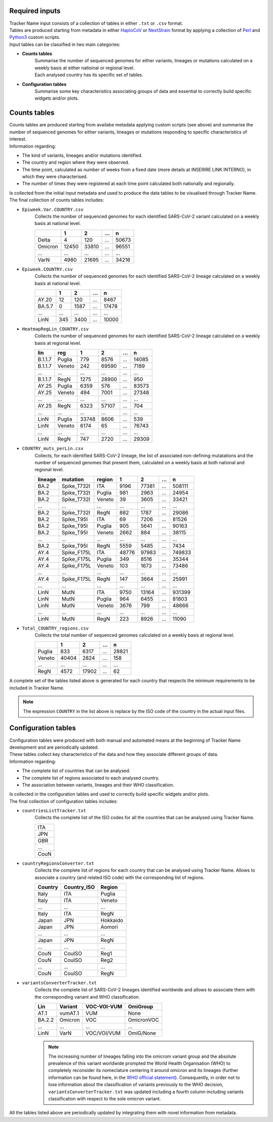 Required inputs
---------------

| Tracker Name input consists of a collection of tables in either ``.txt`` or ``.csv`` format.
| Tables are produced starting from metadata in either `HaploCoV <https://rdcu.be/dn7JY>`_ or `NextStrain <https://academic.oup.com/bioinformatics/article/34/23/4121/5001388>`_ format by applying a collection of `Perl <https://www.perl.org/>`_ and `Python3 <https://www.python.org/>`_ custom scripts.
| Input tables can be classified in two main categories:

+ **Counts tables**
   | Summarise the number of sequenced genomes for either variants, lineages or mutations calculated on a weekly basis at either natioinal or regional level.
   | Each analysed country has its specific set of tables.

+ **Configuration tables**
   Summarise some key characteristics associating groups of data and essential to correctly build specific widgets and/or plots.

Counts tables
-------------

| Counts tables are produced starting from availabe metadata applying custom scripts (see above) and summarise the number of sequenced genomes for either variants, lineages or mutations responding to specific characteristics of interest.
| Information regarding:

+ The kind of  variants, lineages and/or mutations identified.
+ The country and region where they were observed.
+ The time point, calculated as number of weeks from a fixed date (more details at INSERIRE LINK INTERNO), in which they were characterised.
+ The number of times they were registered at each time point calculated both nationally and regionally.

| Is collected from the initial input metadata and used to produce the data tables to be visualised through Tracker Name.
| The final collection of counts tables includes:

+ ``Epiweek.Var.COUNTRY.csv``
   Collects the number of sequenced genomes for each identified SARS-CoV-2 variant calculated on a weekly basis at national level.

   +------------+-------+-------+-------+-------+
   |            | 1     | 2     | ...   | n     |
   +============+=======+=======+=======+=======+
   | Delta      | 4     | 120   | ...   | 50673 |
   +------------+-------+-------+-------+-------+
   | Omicron    | 12450 | 33810 | ...   | 96551 |
   +------------+-------+-------+-------+-------+
   | ...        | ...   | ...   | ...   | ...   |
   +------------+-------+-------+-------+-------+
   | VarN       | 4980  | 21695 | ...   | 34216 |
   +------------+-------+-------+-------+-------+
   
+ ``Epiweek.COUNTRY.csv``
   Collects the number of sequenced genomes for each identified SARS-CoV-2 lineage calculated on a weekly basis at national level.
   
   +------------+-------+-------+-------+-------+
   |            | 1     | 2     | ...   | n     |
   +============+=======+=======+=======+=======+
   | AY.20      | 12    | 120   | ...   | 8467  |
   +------------+-------+-------+-------+-------+
   | BA.5.7     | 0     | 1587  | ...   | 17478 |
   +------------+-------+-------+-------+-------+
   | ...        | ...   | ...   | ...   | ...   |
   +------------+-------+-------+-------+-------+
   | LinN       | 345   | 3400  | ...   | 10000 |
   +------------+-------+-------+-------+-------+
   
+ ``HeatmapRegLin_COUNTRY.csv``
   Collects the number of sequenced genomes for each identified SARS-CoV-2 lineage calculated on a weekly basis at regional level.
   
   +------------+------------+-------+-------+-------+-------+
   | lin        | reg        | 1     | 2     | ...   | n     |
   +============+============+=======+=======+=======+=======+
   | B.1.1.7    | Puglia     | 779   | 8576  | ...   | 14085 |
   +------------+------------+-------+-------+-------+-------+
   | B.1.1.7    | Veneto     | 242   | 69590 | ...   | 7189  |
   +------------+------------+-------+-------+-------+-------+
   | ...        | ...        | ...   | ...   | ...   | ...   |
   +------------+------------+-------+-------+-------+-------+
   | B.1.1.7    | RegN       | 1275  | 28900 | ...   | 950   |
   +------------+------------+-------+-------+-------+-------+
   | AY.25      | Puglia     | 6359  | 576   | ...   | 83573 |
   +------------+------------+-------+-------+-------+-------+
   | AY.25      | Veneto     | 494   | 7001  | ...   | 27348 |
   +------------+------------+-------+-------+-------+-------+
   | ...        | ...        | ...   | ...   | ...   | ...   |
   +------------+------------+-------+-------+-------+-------+
   | AY.25      | RegN       | 6323  | 57107 | ...   | 704   |
   +------------+------------+-------+-------+-------+-------+
   | ...        | ...        | ...   | ...   | ...   | ...   |
   +------------+------------+-------+-------+-------+-------+
   | LinN       | Puglia     | 33748 | 8606  | ...   | 539   |
   +------------+------------+-------+-------+-------+-------+
   | LinN       | Veneto     | 6174  | 65    | ...   | 76743 |
   +------------+------------+-------+-------+-------+-------+
   | ...        | ...        | ...   | ...   | ...   | ...   |
   +------------+------------+-------+-------+-------+-------+
   | LinN       | RegN       | 747   | 2720  | ...   | 29309 |
   +------------+------------+-------+-------+-------+-------+
   
+ ``COUNTRY_muts_perLin.csv``
   Collects, for each identified SARS-CoV-2 lineage, the list of associated non-defining mutatations and the number of sequenced genomes that present them, calculated on a weekly basis at both national and regional level.
   
   +------------+------------+------------+-------+-------+-------+-------+
   | lineage    | mutation   | region     | 1     | 2     | ...   | n     |
   +============+============+============+=======+=======+=======+=======+
   | BA.2       | Spike_T732I| ITA        | 9196  | 77381 | ...   | 508111|
   +------------+------------+------------+-------+-------+-------+-------+
   | BA.2       | Spike_T732I| Puglia     | 981   | 2963  | ...   | 24954 |
   +------------+------------+------------+-------+-------+-------+-------+
   | BA.2       | Spike_T732I| Veneto     | 39    | 3605  | ...   | 33421 |
   +------------+------------+------------+-------+-------+-------+-------+
   | ...        | ...        | ...        | ...   | ...   | ...   | ...   |
   +------------+------------+------------+-------+-------+-------+-------+
   | BA.2       | Spike_T732I| RegN       | 882   | 1787  | ...   | 29086 |
   +------------+------------+------------+-------+-------+-------+-------+
   | BA.2       | Spike_T95I | ITA        | 69    | 7206  | ...   | 81526 |
   +------------+------------+------------+-------+-------+-------+-------+
   | BA.2       | Spike_T95I | Puglia     | 905   | 5641  | ...   | 90163 |
   +------------+------------+------------+-------+-------+-------+-------+
   | BA.2       | Spike_T95I | Veneto     | 2662  | 884   | ...   | 38115 |
   +------------+------------+------------+-------+-------+-------+-------+
   | ...        | ...        | ...        | ...   | ...   | ...   | ...   |
   +------------+------------+------------+-------+-------+-------+-------+
   | BA.2       | Spike_T95I | RegN       | 5559  | 5485  | ...   | 7434  |
   +------------+------------+------------+-------+-------+-------+-------+
   | AY.4       | Spike_F175L| ITA        | 48776 | 97983 | ...   | 749833|
   +------------+------------+------------+-------+-------+-------+-------+
   | AY.4       | Spike_F175L| Puglia     | 349   | 8516  | ...   | 35344 |
   +------------+------------+------------+-------+-------+-------+-------+
   | AY.4       | Spike_F175L| Veneto     | 103   | 1673  | ...   | 73486 |
   +------------+------------+------------+-------+-------+-------+-------+
   | ...        | ...        | ...        | ...   | ...   | ...   | ...   |
   +------------+------------+------------+-------+-------+-------+-------+
   | AY.4       | Spike_F175L| RegN       | 147   | 3664  | ...   | 25991 |
   +------------+------------+------------+-------+-------+-------+-------+
   | ...        | ...        | ...        | ...   | ...   | ...   | ...   |
   +------------+------------+------------+-------+-------+-------+-------+
   | LinN       | MutN       | ITA        | 9750  | 13164 | ...   | 931399|
   +------------+------------+------------+-------+-------+-------+-------+
   | LinN       | MutN       | Puglia     | 964   | 6455  | ...   | 81803 |
   +------------+------------+------------+-------+-------+-------+-------+
   | LinN       | MutN       | Veneto     | 3676  | 799   | ...   | 48666 |
   +------------+------------+------------+-------+-------+-------+-------+
   | ...        | ...        | ...        | ...   | ...   | ...   | ...   |
   +------------+------------+------------+-------+-------+-------+-------+
   | LinN       | MutN       | RegN       | 223   | 8926  | ...   | 11090 |
   +------------+------------+------------+-------+-------+-------+-------+
   
+ ``Total_COUNTRY_regions.csv``
   Collects the total number of sequenced genomes calculated on a weekly basis at regional level.
   
   +------------+-------+-------+-------+-------+
   |            | 1     | 2     | ...   | n     |
   +============+=======+=======+=======+=======+
   | Puglia     | 833   | 6317  | ...   | 28821 |
   +------------+-------+-------+-------+-------+
   | Veneto     | 40404 | 2824  | ...   | 158   |
   +------------+-------+-------+-------+-------+
   | ...        | ...   | ...   | ...   | ...   |
   +------------+-------+-------+-------+-------+
   | RegN       | 4572  | 17902 | ...   | 62    |
   +------------+-------+-------+-------+-------+
   
A complete set of the tables listed above is generated for each country that respects the minimum requirements to be included in Tracker Name.

.. note::
   The expression ``COUNTRY`` in the list above is replace by the ISO code of the country in the actual input files.

Configuration tables
--------------------

| Configuration tables were produced with both manual and automated means at the beginning of Tracker Name development and are periodically updated.
| These tables collect key characteristics of the data and how they associate different groups of data.
| Information regarding:

+ The complete list of countries that can be analysed.
+ The complete list of regions associated to each analysed country.
+ The association between variants, lineages and their WHO classification.

| Is collected in the configuration tables and used to correctly build specific widgets and/or plots.
| The final collection of configuration tables includes:

+ ``countriesListTracker.txt``
   Collects the complete list of the ISO codes for all the countries that can be analysed using Tracker Name.
   
   +------+
   | ITA  |
   +------+
   | JPN  |
   +------+
   | GBR  |
   +------+
   | ...  |
   +------+
   | CouN |
   +------+
   
+ ``countryRegionsConverter.txt``
   Collects the complete list of regions for each country that can be analysed using Tracker Name. Allows to associate a country (and related ISO code) with the corresponding list of regions.
   
   +------------+-------------+------------+
   | Country    | Country_ISO | Region     |
   +============+=============+============+
   | Italy      | ITA         | Puglia     |
   +------------+-------------+------------+
   | Italy      | ITA         | Veneto     |
   +------------+-------------+------------+
   | ...        | ...         | ...        |
   +------------+-------------+------------+
   | Italy      | ITA         | RegN       |
   +------------+-------------+------------+
   | Japan      | JPN         | Hokkaido   |
   +------------+-------------+------------+
   | Japan      | JPN         | Aomori     |
   +------------+-------------+------------+
   | ...        | ...         | ...        |
   +------------+-------------+------------+
   | Japan      | JPN         | RegN       |
   +------------+-------------+------------+
   | ...        | ...         | ...        |
   +------------+-------------+------------+
   | CouN       | CouISO      | Reg1       |
   +------------+-------------+------------+
   | CouN       | CouISO      | Reg2       |
   +------------+-------------+------------+
   | ...        | ...         | ...        |
   +------------+-------------+------------+
   | CouN       | CouISO      | RegN       |
   +------------+-------------+------------+
   
+ ``variantsConverterTracker.txt``
   Collects the complete list of SARS-CoV-2 lineages identified worldwide and allows to associate them with the corresponding variant and WHO classification.
   
   +------------+-------------+------------+------------+
   | Lin        | Variant     | VOC-VOI-VUM| OmiGroup   |
   +============+=============+============+============+
   | AT.1       | vumAT.1     | VUM        | None       |
   +------------+-------------+------------+------------+
   | BA.2.2     | Omicron     | VOC        | OmicronVOC |
   +------------+-------------+------------+------------+
   | ...        | ...         | ...        | ...        |
   +------------+-------------+------------+------------+
   | LinN       | VarN        | VOC/VOI/VUM| OmiG/None  |
   +------------+-------------+------------+------------+
   
   .. note::
      The increasing number of lineages falling into the omicrom variant group and the absolute prevalence of this variant worldwide prompted the World Health Organisation (WHO) to completely reconsider its nomeclature centering it around omicron and its lineages (further information can be found here, in the `WHO official statement <https://www.who.int/news/item/16-03-2023-statement-on-the-update-of-who-s-working-definitions-and-tracking-system-for-sars-cov-2-variants-of-concern-and-variants-of-interest>`_). Consequently, in order not to lose information about the classification of variants previously to the WHO decision, ``variantsConverterTracker.txt`` was updated including a fourth column including variants classification with respect to the sole omicron variant.

All the tables listed above are periodically updated by integrating them with novel information from metadata.